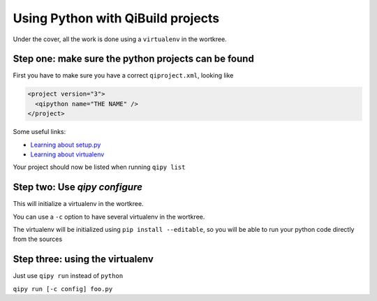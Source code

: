.. _qipy_tutorial:

Using Python with QiBuild projects
===================================

Under the cover, all the work is done using a
``virtualenv`` in the wortkree.

Step one: make sure the python projects can be found
----------------------------------------------------

First you have to make sure you have a correct ``qiproject.xml``, looking like

.. code-block:: xml

  <project version="3">
    <qipython name="THE NAME" />
  </project>

Some useful links:

* `Learning about setup.py <https://docs.python.org/2/distutils/index.html>`_

* `Learning about virtualenv <https://virtualenv.pypa.io/en/latest/>`_

Your project should now be listed when running ``qipy list``

Step two: Use `qipy configure`
-------------------------------

This will initialize a virtualenv in the wortkree.

You can use a ``-c`` option to have several virtualenv in the wortkree.

The virtualenv will be initialized using ``pip install --editable``, so you
will be able to run your python code directly from the sources

Step three: using the virtualenv
---------------------------------

Just use ``qipy run`` instead of ``python``

``qipy run [-c config] foo.py``
